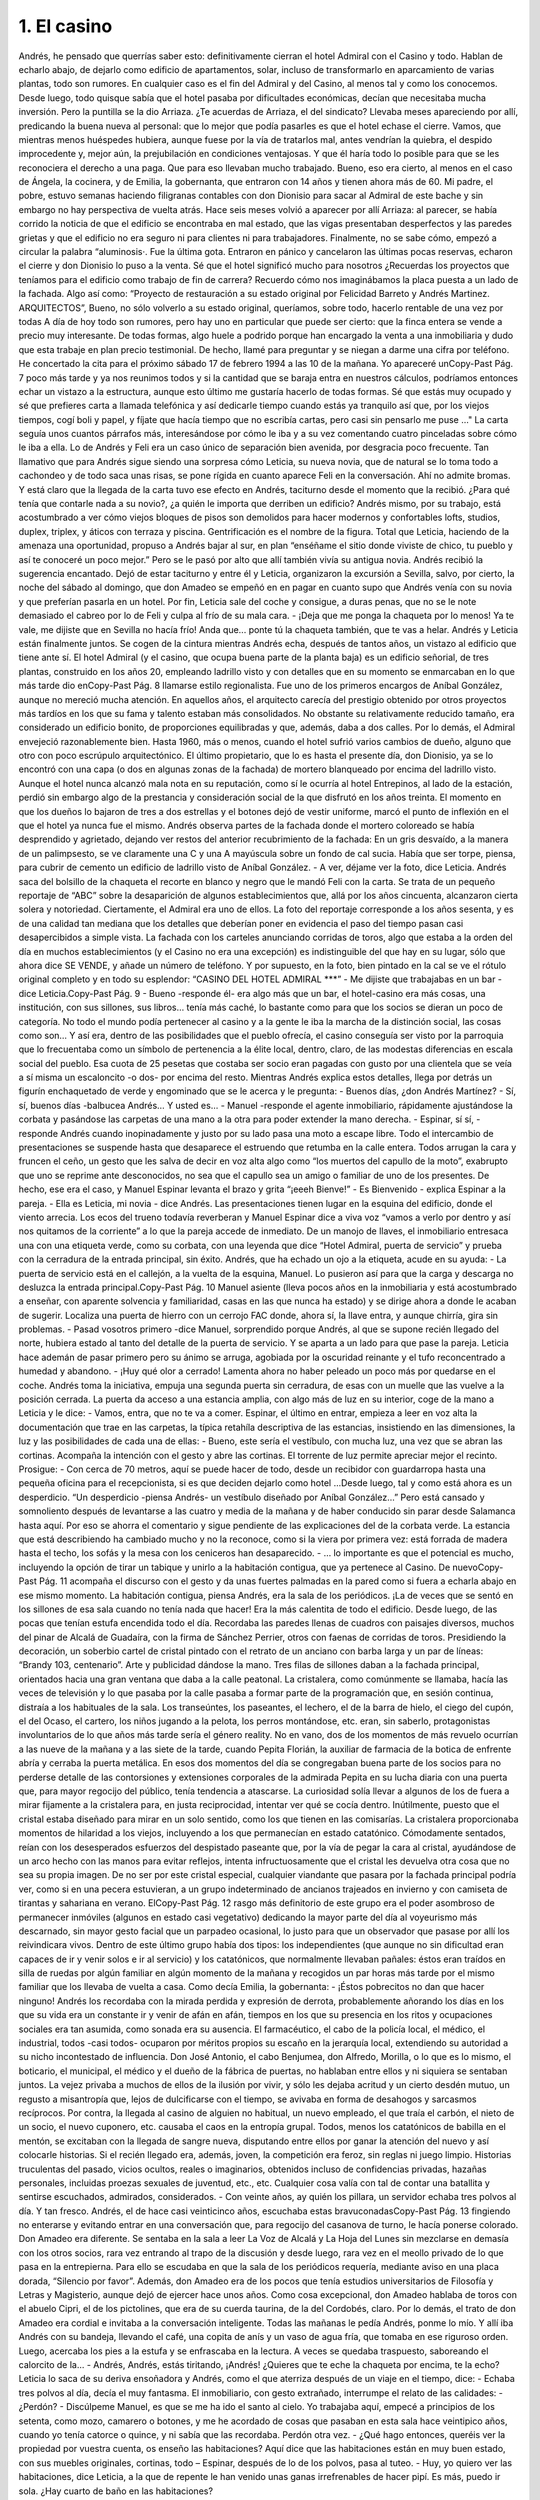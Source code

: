 1. El casino
############

Andrés, he pensado que querrías saber esto: definitivamente cierran el hotel
Admiral con el Casino y todo. Hablan de echarlo abajo, de dejarlo como edificio de
apartamentos, solar, incluso de transformarlo en aparcamiento de varias plantas,
todo son rumores. En cualquier caso es el fin del Admiral y del Casino, al menos tal
y como los conocemos. Desde luego, todo quisque sabía que el hotel pasaba por
dificultades económicas, decían que necesitaba mucha inversión. Pero la puntilla
se la dio Arriaza. ¿Te acuerdas de Arriaza, el del sindicato? Llevaba meses
apareciendo por allí, predicando la buena nueva al personal: que lo mejor que
podía pasarles es que el hotel echase el cierre. Vamos, que mientras menos
huéspedes hubiera, aunque fuese por la vía de tratarlos mal, antes vendrían la
quiebra, el despido improcedente y, mejor aún, la prejubilación en condiciones
ventajosas. Y que él haría todo lo posible para que se les reconociera el derecho a
una paga. Que para eso llevaban mucho trabajado. Bueno, eso era cierto, al menos
en el caso de Ángela, la cocinera, y de Emilia, la gobernanta, que entraron con 14
años y tienen ahora más de 60.
Mi padre, el pobre, estuvo semanas haciendo filigranas contables con don
Dionisio para sacar al Admiral de este bache y sin embargo no hay perspectiva de
vuelta atrás. Hace seis meses volvió a aparecer por allí Arriaza: al parecer, se
había corrido la noticia de que el edificio se encontraba en mal estado, que las
vigas presentaban desperfectos y las paredes grietas y que el edificio no era seguro
ni para clientes ni para trabajadores. Finalmente, no se sabe cómo, empezó a
circular la palabra “aluminosis·. Fue la última gota. Entraron en pánico y
cancelaron las últimas pocas reservas, echaron el cierre y don Dionisio lo puso a
la venta.
Sé que el hotel significó mucho para nosotros ¿Recuerdas los proyectos que
teníamos para el edificio como trabajo de fin de carrera? Recuerdo cómo nos
imaginábamos la placa puesta a un lado de la fachada. Algo así como: “Proyecto
de restauración a su estado original por Felicidad Barreto y Andrés Martinez.
ARQUITECTOS”, Bueno, no sólo volverlo a su estado original, queríamos, sobre
todo, hacerlo rentable de una vez por todas
A día de hoy todo son rumores, pero hay uno en particular que puede ser cierto:
que la finca entera se vende a precio muy interesante.
De todas formas, algo huele a podrido porque han encargado la venta a una
inmobiliaria y dudo que esta trabaje en plan precio testimonial. De hecho, llamé
para preguntar y se niegan a darme una cifra por teléfono. He concertado la cita
para el próximo sábado 17 de febrero 1994 a las 10 de la mañana. Yo apareceré unCopy-Past Pág.
7
poco más tarde y ya nos reunimos todos y si la cantidad que se baraja entra en
nuestros cálculos, podríamos entonces echar un vistazo a la estructura, aunque esto
último me gustaría hacerlo de todas formas.
Sé que estás muy ocupado y sé que prefieres carta a llamada telefónica y así
dedicarle tiempo cuando estás ya tranquilo así que, por los viejos tiempos, cogí
boli y papel, y fíjate que hacía tiempo que no escribía cartas, pero casi sin pensarlo
me puse ..."
La carta seguía unos cuantos párrafos más, interesándose por cómo le iba y a su
vez comentando cuatro pinceladas sobre cómo le iba a ella. Lo de Andrés y Feli era
un caso único de separación bien avenida, por desgracia poco frecuente. Tan
llamativo que para Andrés sigue siendo una sorpresa cómo Leticia, su nueva novia,
que de natural se lo toma todo a cachondeo y de todo saca unas risas, se pone rígida
en cuanto aparece Feli en la conversación. Ahí no admite bromas.
Y está claro que la llegada de la carta tuvo ese efecto en Andrés, taciturno desde
el momento que la recibió. ¿Para qué tenía que contarle nada a su novio?, ¿a quién
le importa que derriben un edificio? Andrés mismo, por su trabajo, está
acostumbrado a ver cómo viejos bloques de pisos son demolidos para hacer
modernos y confortables lofts, studios, duplex, triplex, y áticos con terraza y
piscina. Gentrificación es el nombre de la figura. Total que Leticia, haciendo de la
amenaza una oportunidad, propuso a Andrés bajar al sur, en plan “enséñame el sitio
donde viviste de chico, tu pueblo y así te conoceré un poco mejor.” Pero se le pasó
por alto que allí también vivía su antigua novia.
Andrés recibió la sugerencia encantado. Dejó de estar taciturno y entre él y
Leticia, organizaron la excursión a Sevilla, salvo, por cierto, la noche del sábado al
domingo, que don Amadeo se empeñó en en pagar en cuanto supo que Andrés venía
con su novia y que preferían pasarla en un hotel.
Por fin, Leticia sale del coche y consigue, a duras penas, que no se le note
demasiado el cabreo por lo de Feli y culpa al frío de su mala cara.
- ¡Deja que me ponga la chaqueta por lo menos! Ya te vale, me dijiste que en
Sevilla no hacía frío! Anda que... ponte tú la chaqueta también, que te vas a helar.
Andrés y Leticia están finalmente juntos. Se cogen de la cintura mientras Andrés
echa, después de tantos años, un vistazo al edificio que tiene ante sí.
El hotel Admiral (y el casino, que ocupa buena parte de la planta baja) es un
edificio señorial, de tres plantas, construido en los años 20, empleando ladrillo visto
y con detalles que en su momento se enmarcaban en lo que más tarde dio enCopy-Past Pág.
8
llamarse estilo regionalista. Fue uno de los primeros encargos de Aníbal González,
aunque no mereció mucha atención. En aquellos años, el arquitecto carecía del
prestigio obtenido por otros proyectos más tardíos en los que su fama y talento
estaban más consolidados. No obstante su relativamente reducido tamaño, era
considerado un edificio bonito, de proporciones equilibradas y que, además, daba a
dos calles.
Por lo demás, el Admiral envejeció razonablemente bien. Hasta 1960, más o
menos, cuando el hotel sufrió varios cambios de dueño, alguno que otro con poco
escrúpulo arquitectónico. El último propietario, que lo es hasta el presente día, don
Dionisio, ya se lo encontró con una capa (o dos en algunas zonas de la fachada) de
mortero blanqueado por encima del ladrillo visto. Aunque el hotel nunca alcanzó
mala nota en su reputación, como sí le ocurría al hotel Entrepinos, al lado de la
estación, perdió sin embargo algo de la prestancia y consideración social de la que
disfrutó en los años treinta. El momento en que los dueños lo bajaron de tres a dos
estrellas y el botones dejó de vestir uniforme, marcó el punto de inflexión en el que
el hotel ya nunca fue el mismo.
Andrés observa partes de la fachada donde el mortero coloreado se había
desprendido y agrietado, dejando ver restos del anterior recubrimiento de la
fachada: En un gris desvaído, a la manera de un palimpsesto, se ve claramente una
C y una A mayúscula sobre un fondo de cal sucia. Había que ser torpe, piensa, para
cubrir de cemento un edificio de ladrillo visto de Aníbal González.
- A ver, déjame ver la foto, dice Leticia.
Andrés saca del bolsillo de la chaqueta el recorte en blanco y negro que le
mandó Feli con la carta. Se trata de un pequeño reportaje de “ABC” sobre la
desaparición de algunos establecimientos que, allá por los años cincuenta,
alcanzaron cierta solera y notoriedad. Ciertamente, el Admiral era uno de ellos. La
foto del reportaje corresponde a los años sesenta, y es de una calidad tan mediana
que los detalles que deberían poner en evidencia el paso del tiempo pasan casi
desapercibidos a simple vista. La fachada con los carteles anunciando corridas de
toros, algo que estaba a la orden del día en muchos establecimientos (y el Casino no
era una excepción) es indistinguible del que hay en su lugar, sólo que ahora dice SE
VENDE, y añade un número de teléfono. Y por supuesto, en la foto, bien pintado
en la cal se ve el rótulo original completo y en todo su esplendor: “CASINO DEL
HOTEL ADMIRAL ***”
- Me dijiste que trabajabas en un bar -dice Leticia.Copy-Past Pág.
9
- Bueno -responde él- era algo más que un bar, el hotel-casino era más cosas,
una institución, con sus sillones, sus libros… tenía más caché, lo bastante como
para que los socios se dieran un poco de categoría. No todo el mundo podía
pertenecer al casino y a la gente le iba la marcha de la distinción social, las cosas
como son...
Y así era, dentro de las posibilidades que el pueblo ofrecía, el casino conseguía
ser visto por la parroquia que lo frecuentaba como un símbolo de pertenencia a la
élite local, dentro, claro, de las modestas diferencias en escala social del pueblo. Esa
cuota de 25 pesetas que costaba ser socio eran pagadas con gusto por una clientela
que se veía a sí misma un escaloncito -o dos- por encima del resto.
Mientras Andrés explica estos detalles, llega por detrás un figurín enchaquetado
de verde y engominado que se le acerca y le pregunta:
- Buenos días, ¿don Andrés Martínez?
- Sí, sí, buenos días -balbucea Andrés… Y usted es...
- Manuel -responde el agente inmobiliario, rápidamente ajustándose la corbata y
pasándose las carpetas de una mano a la otra para poder extender la mano derecha.
- Espinar, sí sí, - responde Andrés cuando inopinadamente y justo por su lado
pasa una moto a escape libre. Todo el intercambio de presentaciones se suspende
hasta que desaparece el estruendo que retumba en la calle entera. Todos arrugan la
cara y fruncen el ceño, un gesto que les salva de decir en voz alta algo como “los
muertos del capullo de la moto”, exabrupto que uno se reprime ante desconocidos,
no sea que el capullo sea un amigo o familiar de uno de los presentes. De hecho, ese
era el caso, y Manuel Espinar levanta el brazo y grita “¡eeeh Bienve!”
- Es Bienvenido - explica Espinar a la pareja.
- Ella es Leticia, mi novia - dice Andrés.
Las presentaciones tienen lugar en la esquina del edificio, donde el viento
arrecia. Los ecos del trueno todavía reverberan y Manuel Espinar dice a viva voz
“vamos a verlo por dentro y así nos quitamos de la corriente” a lo que la pareja
accede de inmediato. De un manojo de llaves, el inmobiliario entresaca una con una
etiqueta verde, como su corbata, con una leyenda que dice “Hotel Admiral, puerta
de servicio” y prueba con la cerradura de la entrada principal, sin éxito. Andrés, que
ha echado un ojo a la etiqueta, acude en su ayuda:
- La puerta de servicio está en el callejón, a la vuelta de la esquina, Manuel. Lo
pusieron así para que la carga y descarga no desluzca la entrada principal.Copy-Past Pág.
10
Manuel asiente (lleva pocos años en la inmobiliaria y está acostumbrado a
enseñar, con aparente solvencia y familiaridad, casas en las que nunca ha estado) y
se dirige ahora a donde le acaban de sugerir. Localiza una puerta de hierro con un
cerrojo FAC donde, ahora sí, la llave entra, y aunque chirría, gira sin problemas.
- Pasad vosotros primero -dice Manuel, sorprendido porque Andrés, al que se
supone recién llegado del norte, hubiera estado al tanto del detalle de la puerta de
servicio. Y se aparta a un lado para que pase la pareja. Leticia hace ademán de pasar
primero pero su ánimo se arruga, agobiada por la oscuridad reinante y el tufo
reconcentrado a humedad y abandono.
- ¡Huy qué olor a cerrado!
Lamenta ahora no haber peleado un poco más por quedarse en el coche. Andrés
toma la iniciativa, empuja una segunda puerta sin cerradura, de esas con un muelle
que las vuelve a la posición cerrada. La puerta da acceso a una estancia amplia, con
algo más de luz en su interior, coge de la mano a Leticia y le dice:
- Vamos, entra, que no te va a comer.
Espinar, el último en entrar, empieza a leer en voz alta la documentación que
trae en las carpetas, la típica retahíla descriptiva de las estancias, insistiendo en las
dimensiones, la luz y las posibilidades de cada una de ellas:
- Bueno, este sería el vestíbulo, con mucha luz, una vez que se abran las
cortinas.
Acompaña la intención con el gesto y abre las cortinas. El torrente de luz
permite apreciar mejor el recinto. Prosigue:
- Con cerca de 70 metros, aquí se puede hacer de todo, desde un recibidor con
guardarropa hasta una pequeña oficina para el recepcionista, si es que deciden
dejarlo como hotel ...Desde luego, tal y como está ahora es un desperdicio.
“Un desperdicio -piensa Andrés- un vestíbulo diseñado por Aníbal González...”
Pero está cansado y somnoliento después de levantarse a las cuatro y media de la
mañana y de haber conducido sin parar desde Salamanca hasta aquí. Por eso se
ahorra el comentario y sigue pendiente de las explicaciones del de la corbata verde.
La estancia que está describiendo ha cambiado mucho y no la reconoce, como si la
viera por primera vez: está forrada de madera hasta el techo, los sofás y la mesa con
los ceniceros han desaparecido.
- … lo importante es que el potencial es mucho, incluyendo la opción de tirar
un tabique y unirlo a la habitación contigua, que ya pertenece al Casino. De nuevoCopy-Past Pág.
11
acompaña el discurso con el gesto y da unas fuertes palmadas en la pared como si
fuera a echarla abajo en ese mismo momento.
La habitación contigua, piensa Andrés, era la sala de los periódicos. ¡La de
veces que se sentó en los sillones de esa sala cuando no tenía nada que hacer! Era la
más calentita de todo el edificio. Desde luego, de las pocas que tenían estufa
encendida todo el día. Recordaba las paredes llenas de cuadros con paisajes
diversos, muchos del pinar de Alcalá de Guadaíra, con la firma de Sánchez Perrier,
otros con faenas de corridas de toros. Presidiendo la decoración, un soberbio cartel
de cristal pintado con el retrato de un anciano con barba larga y un par de líneas:
“Brandy 103, centenario”. Arte y publicidad dándose la mano.
Tres filas de sillones daban a la fachada principal, orientados hacia una gran
ventana que daba a la calle peatonal. La cristalera, como comúnmente se llamaba,
hacía las veces de televisión y lo que pasaba por la calle pasaba a formar parte de la
programación que, en sesión continua, distraía a los habituales de la sala. Los
transeúntes, los paseantes, el lechero, el de la barra de hielo, el ciego del cupón, el
del Ocaso, el cartero, los niños jugando a la pelota, los perros montándose, etc. eran,
sin saberlo, protagonistas involuntarios de lo que años más tarde sería el género
reality.
No en vano, dos de los momentos de más revuelo ocurrían a las nueve de la
mañana y a las siete de la tarde, cuando Pepita Florián, la auxiliar de farmacia de la
botica de enfrente abría y cerraba la puerta metálica. En esos dos momentos del día
se congregaban buena parte de los socios para no perderse detalle de las
contorsiones y extensiones corporales de la admirada Pepita en su lucha diaria con
una puerta que, para mayor regocijo del público, tenía tendencia a atascarse.
La curiosidad solía llevar a algunos de los de fuera a mirar fijamente a la
cristalera para, en justa reciprocidad, intentar ver qué se cocía dentro. Inútilmente,
puesto que el cristal estaba diseñado para mirar en un solo sentido, como los que
tienen en las comisarías. La cristalera proporcionaba momentos de hilaridad a los
viejos, incluyendo a los que permanecían en estado catatónico. Cómodamente
sentados, reían con los desesperados esfuerzos del despistado paseante que, por la
vía de pegar la cara al cristal, ayudándose de un arco hecho con las manos para
evitar reflejos, intenta infructuosamente que el cristal les devuelva otra cosa que no
sea su propia imagen.
De no ser por este cristal especial, cualquier viandante que pasara por la fachada
principal podría ver, como si en una pecera estuvieran, a un grupo indeterminado de
ancianos trajeados en invierno y con camiseta de tirantas y sahariana en verano. ElCopy-Past Pág.
12
rasgo más definitorio de este grupo era el poder asombroso de permanecer
inmóviles (algunos en estado casi vegetativo) dedicando la mayor parte del día al
voyeurismo más descarnado, sin mayor gesto facial que un parpadeo ocasional, lo
justo para que un observador que pasase por allí los reivindicara vivos.
Dentro de este último grupo había dos tipos: los independientes (que aunque no
sin dificultad eran capaces de ir y venir solos e ir al servicio) y los catatónicos, que
normalmente llevaban pañales: éstos eran traídos en silla de ruedas por algún
familiar en algún momento de la mañana y recogidos un par horas más tarde por el
mismo familiar que los llevaba de vuelta a casa. Como decía Emilia, la gobernanta:
- ¡Éstos pobrecitos no dan que hacer ninguno!
Andrés los recordaba con la mirada perdida y expresión de derrota,
probablemente añorando los días en los que su vida era un constante ir y venir de
afán en afán, tiempos en los que su presencia en los ritos y ocupaciones sociales era
tan asumida, como sonada era su ausencia. El farmacéutico, el cabo de la policía
local, el médico, el industrial, todos -casi todos- ocuparon por méritos propios su
escaño en la jerarquía local, extendiendo su autoridad a su nicho incontestado de
influencia.
Don José Antonio, el cabo Benjumea, don Alfredo, Morilla, o lo que es lo
mismo, el boticario, el municipal, el médico y el dueño de la fábrica de puertas, no
hablaban entre ellos y ni siquiera se sentaban juntos. La vejez privaba a muchos de
ellos de la ilusión por vivir, y sólo les dejaba acritud y un cierto desdén mutuo, un
regusto a misantropía que, lejos de dulcificarse con el tiempo, se avivaba en forma
de desahogos y sarcasmos recíprocos.
Por contra, la llegada al casino de alguien no habitual, un nuevo empleado, el
que traía el carbón, el nieto de un socio, el nuevo cuponero, etc. causaba el caos en
la entropía grupal. Todos, menos los catatónicos de babilla en el mentón, se
excitaban con la llegada de sangre nueva, disputando entre ellos por ganar la
atención del nuevo y así colocarle historias. Si el recién llegado era, además, joven,
la competición era feroz, sin reglas ni juego limpio. Historias truculentas del
pasado, vicios ocultos, reales o imaginarios, obtenidos incluso de confidencias
privadas, hazañas personales, incluidas proezas sexuales de juventud, etc., etc.
Cualquier cosa valía con tal de contar una batallita y sentirse escuchados,
admirados, considerados.
- Con veinte años, ay quién los pillara, un servidor echaba tres polvos al día. Y
tan fresco. Andrés, el de hace casi veinticinco años, escuchaba estas bravuconadasCopy-Past Pág.
13
fingiendo no enterarse y evitando entrar en una conversación que, para regocijo del
casanova de turno, le hacía ponerse colorado.
Don Amadeo era diferente. Se sentaba en la sala a leer La Voz de Alcalá y La
Hoja del Lunes sin mezclarse en demasía con los otros socios, rara vez entrando al
trapo de la discusión y desde luego, rara vez en el meollo privado de lo que pasa en
la entrepierna. Para ello se escudaba en que la sala de los periódicos requería,
mediante aviso en una placa dorada, “Silencio por favor”.
Además, don Amadeo era de los pocos que tenía estudios universitarios de
Filosofía y Letras y Magisterio, aunque dejó de ejercer hace unos años.
Como cosa excepcional, don Amadeo hablaba de toros con el abuelo Cipri, el de
los pictolines, que era de su cuerda taurina, de la del Cordobés, claro. Por lo demás,
el trato de don Amadeo era cordial e invitaba a la conversación inteligente. Todas
las mañanas le pedía Andrés, ponme lo mío. Y allí iba Andrés con su bandeja,
llevando el café, una copita de anís y un vaso de agua fría, que tomaba en ese
riguroso orden. Luego, acercaba los pies a la estufa y se enfrascaba en la lectura. A
veces se quedaba traspuesto, saboreando el calorcito de la...
- Andrés, Andrés, estás tiritando, ¡Andrés! ¿Quieres que te eche la chaqueta
por encima, te la echo? Leticia lo saca de su deriva ensoñadora y Andrés, como el
que aterriza después de un viaje en el tiempo, dice:
- Echaba tres polvos al día, decía el muy fantasma.
El inmobiliario, con gesto extrañado, interrumpe el relato de las calidades:
- ¿Perdón?
- Discúlpeme Manuel, es que se me ha ido el santo al cielo. Yo trabajaba aquí,
empecé a principios de los setenta, como mozo, camarero o botones, y me he
acordado de cosas que pasaban en esta sala hace veintipico años, cuando yo tenía
catorce o quince, y ni sabía que las recordaba. Perdón otra vez.
- ¿Qué hago entonces, queréis ver la propiedad por vuestra cuenta, os enseño
las habitaciones? Aquí dice que las habitaciones están en muy buen estado, con sus
muebles originales, cortinas, todo – Espinar, después de lo de los polvos, pasa al
tuteo.
- Huy, yo quiero ver las habitaciones, dice Leticia, a la que de repente le han
venido unas ganas irrefrenables de hacer pipí. Es más, puedo ir sola. ¿Hay cuarto
de baño en las habitaciones?

- Ea, pues ve tú sola -Andrés se da cuenta de lo del pipí- Y sí, todas las
habitaciones tienen cuarto de baño. Manuel, ¿hay luz arriba en las habitaciones?
- Sí claro -dice Manuel- hay luz. Ea, pues aprovecho para dejarles un
momentito solos mientras hago un par de llamadas.
Y sale por donde han entrado, no sin antes activar el interruptor general del
cuadro de luces. Los fluorescentes parpadean y vuelven a la vida, inundando de luz
el vestíbulo. Andrés se queda absorto mirando al techo mientras cascadas de
fluorescentes se encienden por diversas estancias, como si de un reguero de pólvora
se tratase. O como lo hacen esas colecciones inmensas de fichas de dominó que a
veces ponen por la tele. Un almanaque colgado en la pared con la foto de un camión
Avia y el texto “Mudanzas nacionales e internacionales. Se dan portes” y un poco
más arriba “Calendario 1993 por cortesía de F. GIL STAUFFER”. La hoja en uso
corresponde al mes de Octubre y está llena de anotaciones. La última dice “Porra de
don Dionisio. Pagada. Cupón 857, reintegro de 5 ptas. Bote para la próxima” con un
asterisco que la referencia al día 24.
Después, nada.
Andrés, que acaba de indicarle a Leticia el camino hacia las escaleras, se queda
solo. Decide en el último momento subir al último piso a comprobar el techo de las
habitaciones del tercer piso cuando escucha a Leticia llamándole desde la primera
planta. De camino al vestíbulo ve en las paredes alguna grieta aquí y allí, pero nada
nuevo, las recuerda de toda la vida y no se han movido ni crecido, desde donde le
alcanza la memoria al menos: mil novecientos setenta.
El reloj de la Iglesia da el primer toque para la misa de las once: TANNNN
Andrés retoma su ensoñación en el punto donde la dejó.Copy-Past Pág.